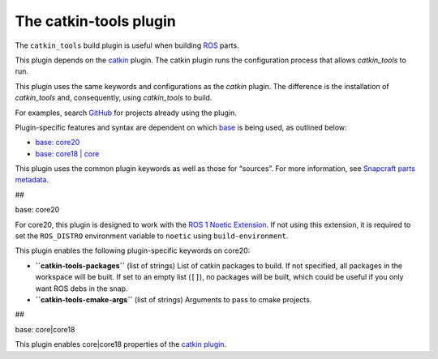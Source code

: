 .. 8645.md

.. \_the-catkin-tools-plugin:

The catkin-tools plugin
=======================

The ``catkin_tools`` build plugin is useful when building `ROS <http://www.ros.org/>`__ parts.

This plugin depends on the `catkin <the-catkin-plugin.md>`__ plugin. The catkin plugin runs the configuration process that allows *catkin_tools* to run.

This plugin uses the same keywords and configurations as the *catkin* plugin. The difference is the installation of *catkin_tools* and, consequently, using *catkin_tools* to build.

For examples, search `GitHub <https://github.com/search?q=path%3Asnapcraft.yaml+%22plugin%3A+catkin-tools%22&type=Code>`__ for projects already using the plugin.

Plugin-specific features and syntax are dependent on which `base <base-snaps.md>`__ is being used, as outlined below:

-  `base: core20 <#the-catkin-tools-plugin-heading--core20>`__
-  `base: core18 \| core <#the-catkin-tools-plugin-heading--core18>`__

This plugin uses the common plugin keywords as well as those for “sources”. For more information, see `Snapcraft parts metadata <snapcraft-parts-metadata.md>`__.

##

.. raw:: html

   <h3 id="the-catkin-tools-plugin-heading--core20">

base: core20

.. raw:: html

   </h3>

For core20, this plugin is designed to work with the `ROS 1 Noetic Extension <the-ros-1-noetic-extension.md>`__. If not using this extension, it is required to set the ``ROS_DISTRO`` environment variable to ``noetic`` using ``build-environment``.

This plugin enables the following plugin-specific keywords on core20:

-  **``catkin-tools-packages``** (list of strings) List of catkin packages to build. If not specified, all packages in the workspace will be built. If set to an empty list (``[]``), no packages will be built, which could be useful if you only want ROS debs in the snap.

-  **``catkin-tools-cmake-args``** (list of strings) Arguments to pass to cmake projects.

##

.. raw:: html

   <h3 id="the-catkin-tools-plugin-heading--core18">

base: core|core18

.. raw:: html

   </h3>

This plugin enables core|core18 properties of the `catkin plugin </t/the-catkin-plugin/8644#the-catkin-tools-plugin-heading--core18>`__.
